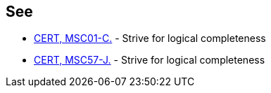 == See

* https://wiki.sei.cmu.edu/confluence/x/RtYxBQ[CERT, MSC01-C.] - Strive for logical completeness
* https://wiki.sei.cmu.edu/confluence/x/jzZGBQ[CERT, MSC57-J.] - Strive for logical completeness
